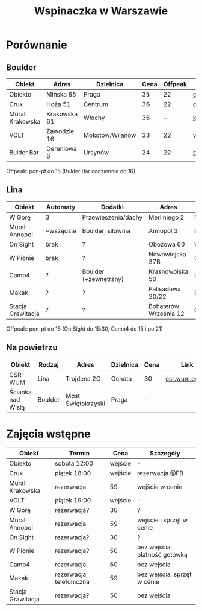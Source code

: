 #+TITLE: Wspinaczka w Warszawie
#+LANGUAGE: pl
#+LATEX_HEADER: \usepackage[AUTO]{babel}

* Porównanie
** Boulder
| Obiekt           | Adres        | Dzielnica       | Cena | Offpeak | Link                |
|------------------+--------------+-----------------+------+---------+---------------------|
| Obiekto          | Mińska 65    | Praga           |   35 |      22 | [[http://obiekto.pl][obiekto.pl]]          |
| Crux             | Hoża 51      | Centrum         |   36 |      22 | [[http://www.crux.boulder.pl][crux.boulder.pl]]     |
| Murall Krakowska | Krakowska 61 | Włochy          |   36 |       - | [[https://krakowska.murall.pl][krakowska.murall.pl]] |
| VOLT             | Zawodzie 16  | Mokotów/Wilanów |   33 |      22 | [[http://www.voltboulderownia.pl][voltboulderownia.pl]] |
| Bulder Bar       | Dereniowa 6  | Ursynów         |   24 |      22 | [[http://www.bulderbar.pl][bulderbar.pl]]        |

Offpeak: pon-pt do 15 (Bulder Bar codziennie do 16)
** Lina
| Obiekt            | Automaty  | Dodatki               | Adres                 | Dzielnica      | Cena | Offpeak | Link                |
|-------------------+-----------+-----------------------+-----------------------+----------------+------+---------+---------------------|
| W Górę            | 3         | Przewieszenia/dachy   | Merliniego 2          | Mokotów        |   32 |      19 | [[http://www.wgore.eu][wgore.eu]]            |
| Murall Annopol    | ~wszędzie | Boulder, siłownia     | Annopol 3             | Białołęka      |   36 |       - | [[https://annopol.murall.pl][annopol.murall.pl]]   |
| On Sight          | brak      | ?                     | Obozowa 60            | Wola           |   30 |      20 | [[http://www.obozowa.waw.pl][obozowa.waw.pl]]      |
| W Pionie          | brak      | ?                     | Nowowiejska 37B       | Centrum/Ochota |   30 |       - | [[http://wpionie.pl][wpionie.pl]]          |
| Camp4             | ?         | Boulder (+zewnętrzny) | Krasnowolska 50       | Ursynów        |   35 |      20 | [[https://halawspinaczkowa.pl][halawspinaczkowa.pl]] |
| Makak             | ?         | ?                     | Palisadowa 20/22      | Bielany        |   35 |      25 | [[https://arenamakak.pl][arenamakak.pl]]       |
| Stacja Grawitacja | ?         | ?                     | Bohaterów Września 12 | Ochota         |   35 |      25 | [[https://www.stacjagrawitacja.pl][stacjagrawitacja.pl]] |

Offpeak: pon-pt do 15 (On Sight do 15:30, Camp4 do 15 i po 21)
** Na powietrzu
| Obiekt            | Rodzaj  | Adres              | Dzielnica | Cena | Link           |
|-------------------+---------+--------------------+-----------+------+----------------|
| CSR WUM           | Lina    | Trojdena 2C        | Ochota    | 30   | [[http://csr.wum.edu.pl/pl/strefa-klienta/scianka-wspinaczkowa][csr.wum.edu.pl]] |
| Ścianka nad Wisłą | Boulder | Most Świętokrzyski | Praga     | -    | -              |
* Zajęcia wstępne
| Obiekt            | Termin                  |    Cena | Szczegóły                     |
|-------------------+-------------------------+---------+-------------------------------|
| Obiekto           | sobota 12:00            | wejście | -                             |
| Crux              | piątek 18:00            | wejście | rezerwacja @FB                |
| Murall Krakowska  | rezerwacja              |      59 | wejście w cenie               |
| VOLT              | piątek 19:00            | wejście | -                             |
| W Górę            | rezerwacja?             |      30 | ?                             |
| Murall Annopol    | rezerwacja              |      59 | wejście i sprzęt w cenie      |
| On Sight          | rezerwacja?             |      30 | ?                             |
| W Pionie          | rezerwacja?             |      50 | bez wejścia, płatność gotówką |
| Camp4             | rezerwacja              |      60 | bez wejścia                   |
| Makak             | rezerwacja telefoniczna |      59 | bez wejścia, sprzęt w cenie   |
| Stacja Grawitacja | rezerwacja?             |      50 | bez wejścia                   |
